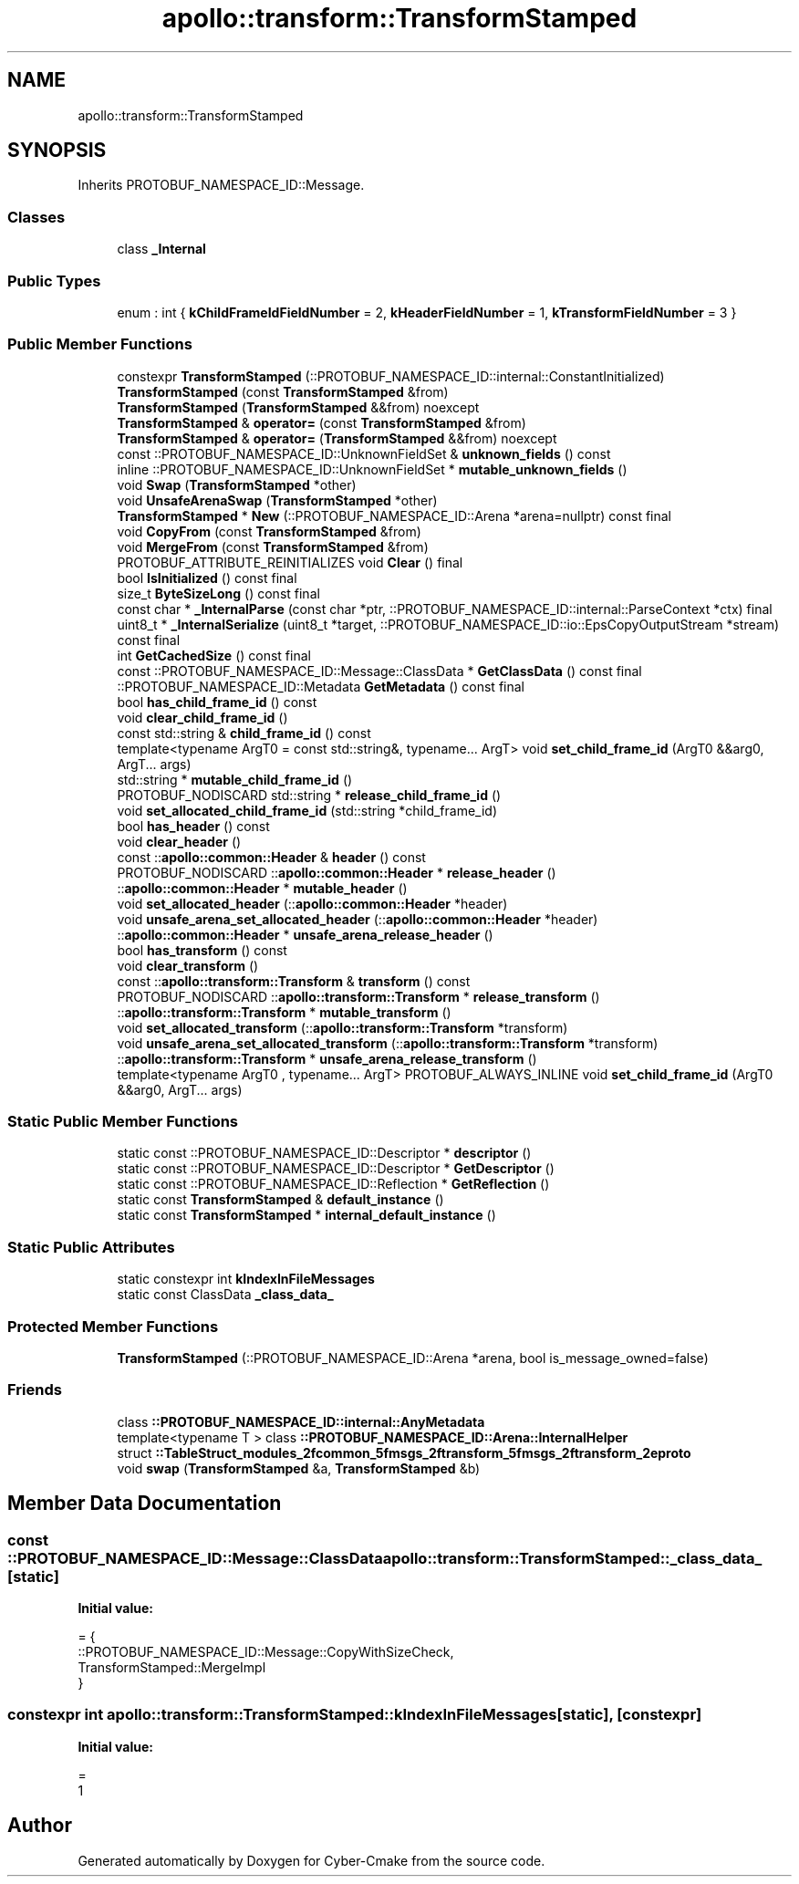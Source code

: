 .TH "apollo::transform::TransformStamped" 3 "Sun Sep 3 2023" "Version 8.0" "Cyber-Cmake" \" -*- nroff -*-
.ad l
.nh
.SH NAME
apollo::transform::TransformStamped
.SH SYNOPSIS
.br
.PP
.PP
Inherits PROTOBUF_NAMESPACE_ID::Message\&.
.SS "Classes"

.in +1c
.ti -1c
.RI "class \fB_Internal\fP"
.br
.in -1c
.SS "Public Types"

.in +1c
.ti -1c
.RI "enum : int { \fBkChildFrameIdFieldNumber\fP = 2, \fBkHeaderFieldNumber\fP = 1, \fBkTransformFieldNumber\fP = 3 }"
.br
.in -1c
.SS "Public Member Functions"

.in +1c
.ti -1c
.RI "constexpr \fBTransformStamped\fP (::PROTOBUF_NAMESPACE_ID::internal::ConstantInitialized)"
.br
.ti -1c
.RI "\fBTransformStamped\fP (const \fBTransformStamped\fP &from)"
.br
.ti -1c
.RI "\fBTransformStamped\fP (\fBTransformStamped\fP &&from) noexcept"
.br
.ti -1c
.RI "\fBTransformStamped\fP & \fBoperator=\fP (const \fBTransformStamped\fP &from)"
.br
.ti -1c
.RI "\fBTransformStamped\fP & \fBoperator=\fP (\fBTransformStamped\fP &&from) noexcept"
.br
.ti -1c
.RI "const ::PROTOBUF_NAMESPACE_ID::UnknownFieldSet & \fBunknown_fields\fP () const"
.br
.ti -1c
.RI "inline ::PROTOBUF_NAMESPACE_ID::UnknownFieldSet * \fBmutable_unknown_fields\fP ()"
.br
.ti -1c
.RI "void \fBSwap\fP (\fBTransformStamped\fP *other)"
.br
.ti -1c
.RI "void \fBUnsafeArenaSwap\fP (\fBTransformStamped\fP *other)"
.br
.ti -1c
.RI "\fBTransformStamped\fP * \fBNew\fP (::PROTOBUF_NAMESPACE_ID::Arena *arena=nullptr) const final"
.br
.ti -1c
.RI "void \fBCopyFrom\fP (const \fBTransformStamped\fP &from)"
.br
.ti -1c
.RI "void \fBMergeFrom\fP (const \fBTransformStamped\fP &from)"
.br
.ti -1c
.RI "PROTOBUF_ATTRIBUTE_REINITIALIZES void \fBClear\fP () final"
.br
.ti -1c
.RI "bool \fBIsInitialized\fP () const final"
.br
.ti -1c
.RI "size_t \fBByteSizeLong\fP () const final"
.br
.ti -1c
.RI "const char * \fB_InternalParse\fP (const char *ptr, ::PROTOBUF_NAMESPACE_ID::internal::ParseContext *ctx) final"
.br
.ti -1c
.RI "uint8_t * \fB_InternalSerialize\fP (uint8_t *target, ::PROTOBUF_NAMESPACE_ID::io::EpsCopyOutputStream *stream) const final"
.br
.ti -1c
.RI "int \fBGetCachedSize\fP () const final"
.br
.ti -1c
.RI "const ::PROTOBUF_NAMESPACE_ID::Message::ClassData * \fBGetClassData\fP () const final"
.br
.ti -1c
.RI "::PROTOBUF_NAMESPACE_ID::Metadata \fBGetMetadata\fP () const final"
.br
.ti -1c
.RI "bool \fBhas_child_frame_id\fP () const"
.br
.ti -1c
.RI "void \fBclear_child_frame_id\fP ()"
.br
.ti -1c
.RI "const std::string & \fBchild_frame_id\fP () const"
.br
.ti -1c
.RI "template<typename ArgT0  = const std::string&, typename\&.\&.\&. ArgT> void \fBset_child_frame_id\fP (ArgT0 &&arg0, ArgT\&.\&.\&. args)"
.br
.ti -1c
.RI "std::string * \fBmutable_child_frame_id\fP ()"
.br
.ti -1c
.RI "PROTOBUF_NODISCARD std::string * \fBrelease_child_frame_id\fP ()"
.br
.ti -1c
.RI "void \fBset_allocated_child_frame_id\fP (std::string *child_frame_id)"
.br
.ti -1c
.RI "bool \fBhas_header\fP () const"
.br
.ti -1c
.RI "void \fBclear_header\fP ()"
.br
.ti -1c
.RI "const ::\fBapollo::common::Header\fP & \fBheader\fP () const"
.br
.ti -1c
.RI "PROTOBUF_NODISCARD ::\fBapollo::common::Header\fP * \fBrelease_header\fP ()"
.br
.ti -1c
.RI "::\fBapollo::common::Header\fP * \fBmutable_header\fP ()"
.br
.ti -1c
.RI "void \fBset_allocated_header\fP (::\fBapollo::common::Header\fP *header)"
.br
.ti -1c
.RI "void \fBunsafe_arena_set_allocated_header\fP (::\fBapollo::common::Header\fP *header)"
.br
.ti -1c
.RI "::\fBapollo::common::Header\fP * \fBunsafe_arena_release_header\fP ()"
.br
.ti -1c
.RI "bool \fBhas_transform\fP () const"
.br
.ti -1c
.RI "void \fBclear_transform\fP ()"
.br
.ti -1c
.RI "const ::\fBapollo::transform::Transform\fP & \fBtransform\fP () const"
.br
.ti -1c
.RI "PROTOBUF_NODISCARD ::\fBapollo::transform::Transform\fP * \fBrelease_transform\fP ()"
.br
.ti -1c
.RI "::\fBapollo::transform::Transform\fP * \fBmutable_transform\fP ()"
.br
.ti -1c
.RI "void \fBset_allocated_transform\fP (::\fBapollo::transform::Transform\fP *transform)"
.br
.ti -1c
.RI "void \fBunsafe_arena_set_allocated_transform\fP (::\fBapollo::transform::Transform\fP *transform)"
.br
.ti -1c
.RI "::\fBapollo::transform::Transform\fP * \fBunsafe_arena_release_transform\fP ()"
.br
.ti -1c
.RI "template<typename ArgT0 , typename\&.\&.\&. ArgT> PROTOBUF_ALWAYS_INLINE void \fBset_child_frame_id\fP (ArgT0 &&arg0, ArgT\&.\&.\&. args)"
.br
.in -1c
.SS "Static Public Member Functions"

.in +1c
.ti -1c
.RI "static const ::PROTOBUF_NAMESPACE_ID::Descriptor * \fBdescriptor\fP ()"
.br
.ti -1c
.RI "static const ::PROTOBUF_NAMESPACE_ID::Descriptor * \fBGetDescriptor\fP ()"
.br
.ti -1c
.RI "static const ::PROTOBUF_NAMESPACE_ID::Reflection * \fBGetReflection\fP ()"
.br
.ti -1c
.RI "static const \fBTransformStamped\fP & \fBdefault_instance\fP ()"
.br
.ti -1c
.RI "static const \fBTransformStamped\fP * \fBinternal_default_instance\fP ()"
.br
.in -1c
.SS "Static Public Attributes"

.in +1c
.ti -1c
.RI "static constexpr int \fBkIndexInFileMessages\fP"
.br
.ti -1c
.RI "static const ClassData \fB_class_data_\fP"
.br
.in -1c
.SS "Protected Member Functions"

.in +1c
.ti -1c
.RI "\fBTransformStamped\fP (::PROTOBUF_NAMESPACE_ID::Arena *arena, bool is_message_owned=false)"
.br
.in -1c
.SS "Friends"

.in +1c
.ti -1c
.RI "class \fB::PROTOBUF_NAMESPACE_ID::internal::AnyMetadata\fP"
.br
.ti -1c
.RI "template<typename T > class \fB::PROTOBUF_NAMESPACE_ID::Arena::InternalHelper\fP"
.br
.ti -1c
.RI "struct \fB::TableStruct_modules_2fcommon_5fmsgs_2ftransform_5fmsgs_2ftransform_2eproto\fP"
.br
.ti -1c
.RI "void \fBswap\fP (\fBTransformStamped\fP &a, \fBTransformStamped\fP &b)"
.br
.in -1c
.SH "Member Data Documentation"
.PP 
.SS "const ::PROTOBUF_NAMESPACE_ID::Message::ClassData apollo::transform::TransformStamped::_class_data_\fC [static]\fP"
\fBInitial value:\fP
.PP
.nf
= {
    ::PROTOBUF_NAMESPACE_ID::Message::CopyWithSizeCheck,
    TransformStamped::MergeImpl
}
.fi
.SS "constexpr int apollo::transform::TransformStamped::kIndexInFileMessages\fC [static]\fP, \fC [constexpr]\fP"
\fBInitial value:\fP
.PP
.nf
=
    1
.fi


.SH "Author"
.PP 
Generated automatically by Doxygen for Cyber-Cmake from the source code\&.
